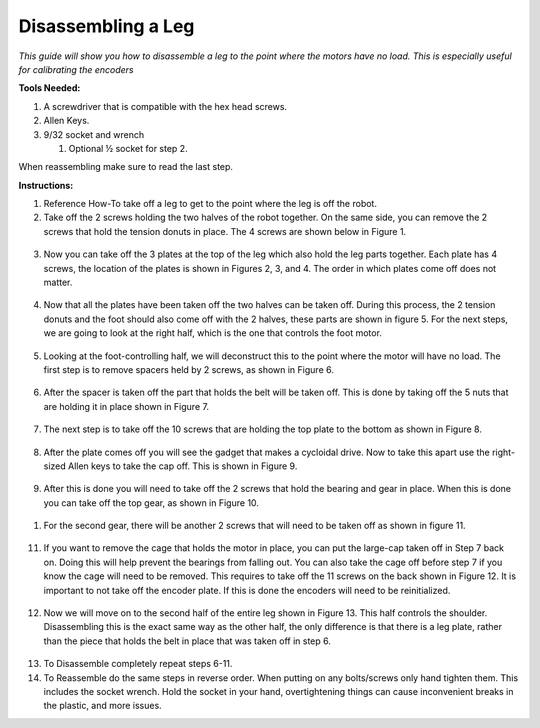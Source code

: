 **Disassembling a Leg**
===============================================
*This guide will show you how to disassemble a leg to the point where
the motors have no load. This is especially useful for calibrating the encoders*

**Tools Needed:**

1. A screwdriver that is compatible with the hex head screws.
2. Allen Keys.
3. 9/32 socket and wrench

   1. Optional ½ socket for step 2.

When reassembling make sure to read the last step.

**Instructions:**

1. Reference How-To take off a leg to get to the point where the leg is
   off the robot.
2. Take off the 2 screws holding the two halves of the robot together.
   On the same side, you can remove the 2 screws that hold the tension
   donuts in place. The 4 screws are shown below in Figure 1.

.. figure:: leg-images/image1.png
   Figure 1.

3. Now you can take off the 3 plates at the top of the leg which also
   hold the leg parts together. Each plate has 4 screws, the location of
   the plates is shown in Figures 2, 3, and 4. The order in which plates
   come off does not matter.

.. figure:: leg-images/image2.png
   Figure 2.

.. figure:: leg-images/image3.png
   Figure 3.

.. figure:: leg-images/image4.png
   Figure 4.

4. Now that all the plates have been taken off the two halves can be
   taken off. During this process, the 2 tension donuts and the foot
   should also come off with the 2 halves, these parts are shown in
   figure 5. For the next steps, we are going to look at the right half,
   which is the one that controls the foot motor.

.. figure:: leg-images/image5.png
   Figure 5.

5. Looking at the foot-controlling half, we will deconstruct this to the
   point where the motor will have no load. The first step is to remove
   spacers held by 2 screws, as shown in Figure 6.

.. figure:: leg-images/image6.png
   Figure 6.

6. After the spacer is taken off the part that holds the belt will be
   taken off. This is done by taking off the 5 nuts that are holding it
   in place shown in Figure 7.

.. figure:: leg-images/image7.png
   Figure 7.

7. The next step is to take off the 10 screws that are holding the top
   plate to the bottom as shown in Figure 8.

.. figure:: leg-images/image8.png
   Figure 8.

8. After the plate comes off you will see the gadget that makes a
   cycloidal drive. Now to take this apart use the right-sized Allen
   keys to take the cap off. This is shown in Figure 9.

.. figure:: leg-images/image9.png
   Figure 9.

9. After this is done you will need to take off the 2 screws that hold
   the bearing and gear in place. When this is done you can take off the
   top gear, as shown in Figure 10.

.. figure:: leg-images/image10.png
   Figure 10.  

1.  For the second gear, there will be another 2 screws that will need
    to be taken off as shown in figure 11.

.. figure:: leg-images/image11.png
   Figure 11.

11. If you want to remove the cage that holds the motor in place, you
    can put the large-cap taken off in Step 7 back on. Doing this will
    help prevent the bearings from falling out. You can also take the
    cage off before step 7 if you know the cage will need to be removed.
    This requires to take off the 11 screws on the back shown in Figure
    12. It is important to not take off the encoder plate. If this is
    done the encoders will need to be reinitialized.

.. figure:: leg-images/image12.png
   Figure 12.

12. Now we will move on to the second half of the entire leg shown in
    Figure 13. This half controls the shoulder. Disassembling this is
    the exact same way as the other half, the only difference is that
    there is a leg plate, rather than the piece that holds the belt in
    place that was taken off in step 6.

.. figure:: leg-images/image13.png
   Figure 13.

13. To Disassemble completely repeat steps 6-11.
14. To Reassemble do the same steps in reverse order. When putting on
    any bolts/screws only hand tighten them. This includes the socket
    wrench. Hold the socket in your hand, overtightening things can
    cause inconvenient breaks in the plastic, and more issues.
